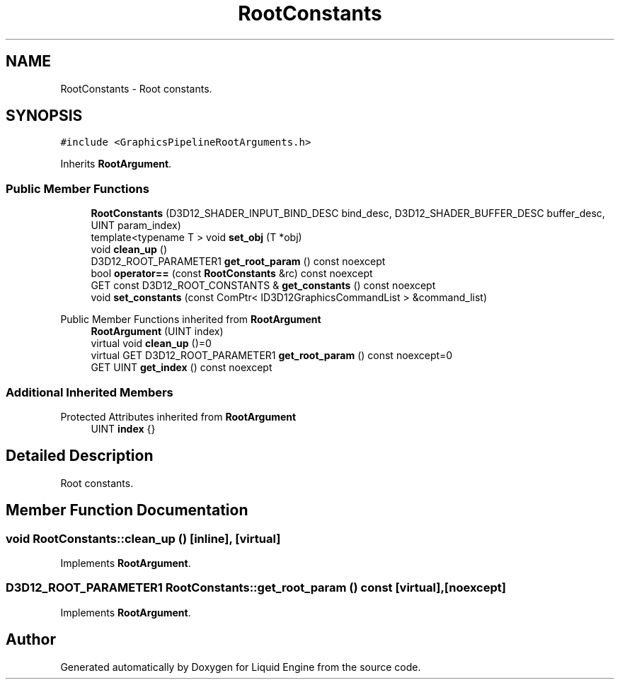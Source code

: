 .TH "RootConstants" 3 "Wed Jul 9 2025" "Liquid Engine" \" -*- nroff -*-
.ad l
.nh
.SH NAME
RootConstants \- Root constants\&.  

.SH SYNOPSIS
.br
.PP
.PP
\fC#include <GraphicsPipelineRootArguments\&.h>\fP
.PP
Inherits \fBRootArgument\fP\&.
.SS "Public Member Functions"

.in +1c
.ti -1c
.RI "\fBRootConstants\fP (D3D12_SHADER_INPUT_BIND_DESC bind_desc, D3D12_SHADER_BUFFER_DESC buffer_desc, UINT param_index)"
.br
.ti -1c
.RI "template<typename T > void \fBset_obj\fP (T *obj)"
.br
.ti -1c
.RI "void \fBclean_up\fP ()"
.br
.ti -1c
.RI "D3D12_ROOT_PARAMETER1 \fBget_root_param\fP () const noexcept"
.br
.ti -1c
.RI "bool \fBoperator==\fP (const \fBRootConstants\fP &rc) const noexcept"
.br
.ti -1c
.RI "GET const D3D12_ROOT_CONSTANTS & \fBget_constants\fP () const noexcept"
.br
.ti -1c
.RI "void \fBset_constants\fP (const ComPtr< ID3D12GraphicsCommandList > &command_list)"
.br
.in -1c

Public Member Functions inherited from \fBRootArgument\fP
.in +1c
.ti -1c
.RI "\fBRootArgument\fP (UINT index)"
.br
.ti -1c
.RI "virtual void \fBclean_up\fP ()=0"
.br
.ti -1c
.RI "virtual GET D3D12_ROOT_PARAMETER1 \fBget_root_param\fP () const noexcept=0"
.br
.ti -1c
.RI "GET UINT \fBget_index\fP () const noexcept"
.br
.in -1c
.SS "Additional Inherited Members"


Protected Attributes inherited from \fBRootArgument\fP
.in +1c
.ti -1c
.RI "UINT \fBindex\fP {}"
.br
.in -1c
.SH "Detailed Description"
.PP 
Root constants\&. 
.SH "Member Function Documentation"
.PP 
.SS "void RootConstants::clean_up ()\fC [inline]\fP, \fC [virtual]\fP"

.PP
Implements \fBRootArgument\fP\&.
.SS "D3D12_ROOT_PARAMETER1 RootConstants::get_root_param () const\fC [virtual]\fP, \fC [noexcept]\fP"

.PP
Implements \fBRootArgument\fP\&.

.SH "Author"
.PP 
Generated automatically by Doxygen for Liquid Engine from the source code\&.
